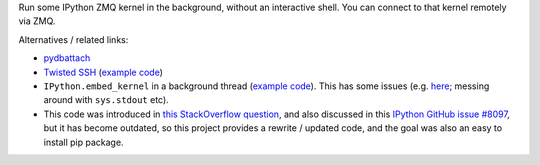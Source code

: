 Run some IPython ZMQ kernel in the background, without an interactive shell.
You can connect to that kernel remotely via ZMQ.

Alternatives / related links:

* `pydbattach <https://github.com/albertz/pydbattach>`_
* `Twisted SSH <https://crochet.readthedocs.io/en/stable/introduction.html#ssh-into-your-server>`_
  (`example code <https://github.com/msabramo/pyramid_ssh_crochet/blob/master/pyramid_ssh_crochet.py>`_)
* ``IPython.embed_kernel`` in a background thread
  (`example code <https://github.com/msabramo/pyramid_ipython_kernel/blob/master/pyramid_ipython_kernel.py>`_).
  This has some issues
  (e.g. `here <https://github.com/ipython/ipython/issues/4032>`_;
  messing around with ``sys.stdout`` etc).
* This code was introduced in
  `this StackOverflow question <https://stackoverflow.com/questions/29148319/provide-remote-shell-for-python-script>`_,
  and also discussed in this `IPython GitHub issue #8097 <https://github.com/ipython/ipython/issues/8097>`_,
  but it has become outdated, so this project provides a rewrite / updated code,
  and the goal was also an easy to install pip package.
